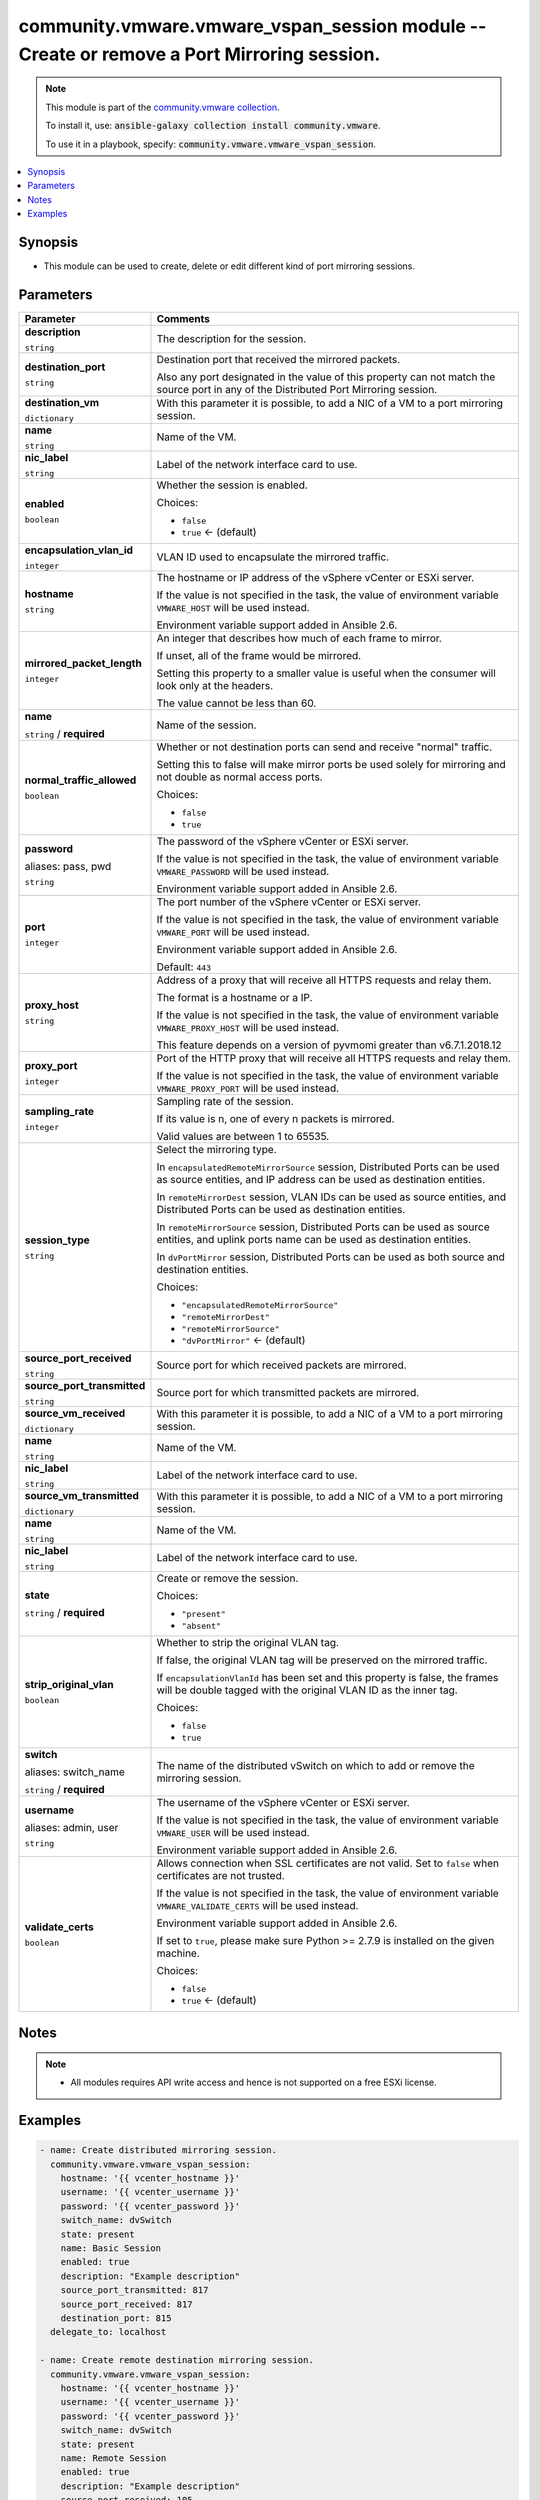 

community.vmware.vmware_vspan_session module -- Create or remove a Port Mirroring session.
++++++++++++++++++++++++++++++++++++++++++++++++++++++++++++++++++++++++++++++++++++++++++

.. note::
    This module is part of the `community.vmware collection <https://galaxy.ansible.com/community/vmware>`_.

    To install it, use: :code:`ansible-galaxy collection install community.vmware`.

    To use it in a playbook, specify: :code:`community.vmware.vmware_vspan_session`.


.. contents::
   :local:
   :depth: 1


Synopsis
--------

- This module can be used to create, delete or edit different kind of port mirroring sessions.








Parameters
----------

.. list-table::
  :widths: auto
  :header-rows: 1

  * - Parameter
    - Comments

  * - .. raw:: html

        <div style="display: flex;"><div style="flex: 1 0 auto; white-space: nowrap; margin-left: 0.25em;">

      .. _parameter-description:

      **description**

      :literal:`string`

      .. raw:: html

        </div></div>

    - 
      The description for the session.



  * - .. raw:: html

        <div style="display: flex;"><div style="flex: 1 0 auto; white-space: nowrap; margin-left: 0.25em;">

      .. _parameter-destination_port:

      **destination_port**

      :literal:`string`

      .. raw:: html

        </div></div>

    - 
      Destination port that received the mirrored packets.

      Also any port designated in the value of this property can not match the source port in any of the Distributed Port Mirroring session.



  * - .. raw:: html

        <div style="display: flex;"><div style="flex: 1 0 auto; white-space: nowrap; margin-left: 0.25em;">

      .. _parameter-destination_vm:

      **destination_vm**

      :literal:`dictionary`

      .. raw:: html

        </div></div>

    - 
      With this parameter it is possible, to add a NIC of a VM to a port mirroring session.


    
  * - .. raw:: html

        <div style="display: flex;"><div style="margin-left: 2em; border-right: 1px solid #000000;"></div><div style="flex: 1 0 auto; white-space: nowrap; margin-left: 0.25em;">

      .. _parameter-destination_vm/name:

      **name**

      :literal:`string`

      .. raw:: html

        </div></div>

    - 
      Name of the VM.



  * - .. raw:: html

        <div style="display: flex;"><div style="margin-left: 2em; border-right: 1px solid #000000;"></div><div style="flex: 1 0 auto; white-space: nowrap; margin-left: 0.25em;">

      .. _parameter-destination_vm/nic_label:

      **nic_label**

      :literal:`string`

      .. raw:: html

        </div></div>

    - 
      Label of the network interface card to use.




  * - .. raw:: html

        <div style="display: flex;"><div style="flex: 1 0 auto; white-space: nowrap; margin-left: 0.25em;">

      .. _parameter-enabled:

      **enabled**

      :literal:`boolean`

      .. raw:: html

        </div></div>

    - 
      Whether the session is enabled.


      Choices:

      - :literal:`false`
      - :literal:`true` ← (default)



  * - .. raw:: html

        <div style="display: flex;"><div style="flex: 1 0 auto; white-space: nowrap; margin-left: 0.25em;">

      .. _parameter-encapsulation_vlan_id:

      **encapsulation_vlan_id**

      :literal:`integer`

      .. raw:: html

        </div></div>

    - 
      VLAN ID used to encapsulate the mirrored traffic.



  * - .. raw:: html

        <div style="display: flex;"><div style="flex: 1 0 auto; white-space: nowrap; margin-left: 0.25em;">

      .. _parameter-hostname:

      **hostname**

      :literal:`string`

      .. raw:: html

        </div></div>

    - 
      The hostname or IP address of the vSphere vCenter or ESXi server.

      If the value is not specified in the task, the value of environment variable \ :literal:`VMWARE\_HOST`\  will be used instead.

      Environment variable support added in Ansible 2.6.



  * - .. raw:: html

        <div style="display: flex;"><div style="flex: 1 0 auto; white-space: nowrap; margin-left: 0.25em;">

      .. _parameter-mirrored_packet_length:

      **mirrored_packet_length**

      :literal:`integer`

      .. raw:: html

        </div></div>

    - 
      An integer that describes how much of each frame to mirror.

      If unset, all of the frame would be mirrored.

      Setting this property to a smaller value is useful when the consumer will look only at the headers.

      The value cannot be less than 60.



  * - .. raw:: html

        <div style="display: flex;"><div style="flex: 1 0 auto; white-space: nowrap; margin-left: 0.25em;">

      .. _parameter-name:

      **name**

      :literal:`string` / :strong:`required`

      .. raw:: html

        </div></div>

    - 
      Name of the session.



  * - .. raw:: html

        <div style="display: flex;"><div style="flex: 1 0 auto; white-space: nowrap; margin-left: 0.25em;">

      .. _parameter-normal_traffic_allowed:

      **normal_traffic_allowed**

      :literal:`boolean`

      .. raw:: html

        </div></div>

    - 
      Whether or not destination ports can send and receive "normal" traffic.

      Setting this to false will make mirror ports be used solely for mirroring and not double as normal access ports.


      Choices:

      - :literal:`false`
      - :literal:`true`



  * - .. raw:: html

        <div style="display: flex;"><div style="flex: 1 0 auto; white-space: nowrap; margin-left: 0.25em;">

      .. _parameter-pass:
      .. _parameter-password:
      .. _parameter-pwd:

      **password**

      aliases: pass, pwd

      :literal:`string`

      .. raw:: html

        </div></div>

    - 
      The password of the vSphere vCenter or ESXi server.

      If the value is not specified in the task, the value of environment variable \ :literal:`VMWARE\_PASSWORD`\  will be used instead.

      Environment variable support added in Ansible 2.6.



  * - .. raw:: html

        <div style="display: flex;"><div style="flex: 1 0 auto; white-space: nowrap; margin-left: 0.25em;">

      .. _parameter-port:

      **port**

      :literal:`integer`

      .. raw:: html

        </div></div>

    - 
      The port number of the vSphere vCenter or ESXi server.

      If the value is not specified in the task, the value of environment variable \ :literal:`VMWARE\_PORT`\  will be used instead.

      Environment variable support added in Ansible 2.6.


      Default: :literal:`443`


  * - .. raw:: html

        <div style="display: flex;"><div style="flex: 1 0 auto; white-space: nowrap; margin-left: 0.25em;">

      .. _parameter-proxy_host:

      **proxy_host**

      :literal:`string`

      .. raw:: html

        </div></div>

    - 
      Address of a proxy that will receive all HTTPS requests and relay them.

      The format is a hostname or a IP.

      If the value is not specified in the task, the value of environment variable \ :literal:`VMWARE\_PROXY\_HOST`\  will be used instead.

      This feature depends on a version of pyvmomi greater than v6.7.1.2018.12



  * - .. raw:: html

        <div style="display: flex;"><div style="flex: 1 0 auto; white-space: nowrap; margin-left: 0.25em;">

      .. _parameter-proxy_port:

      **proxy_port**

      :literal:`integer`

      .. raw:: html

        </div></div>

    - 
      Port of the HTTP proxy that will receive all HTTPS requests and relay them.

      If the value is not specified in the task, the value of environment variable \ :literal:`VMWARE\_PROXY\_PORT`\  will be used instead.



  * - .. raw:: html

        <div style="display: flex;"><div style="flex: 1 0 auto; white-space: nowrap; margin-left: 0.25em;">

      .. _parameter-sampling_rate:

      **sampling_rate**

      :literal:`integer`

      .. raw:: html

        </div></div>

    - 
      Sampling rate of the session.

      If its value is n, one of every n packets is mirrored.

      Valid values are between 1 to 65535.



  * - .. raw:: html

        <div style="display: flex;"><div style="flex: 1 0 auto; white-space: nowrap; margin-left: 0.25em;">

      .. _parameter-session_type:

      **session_type**

      :literal:`string`

      .. raw:: html

        </div></div>

    - 
      Select the mirroring type.

      In \ :literal:`encapsulatedRemoteMirrorSource`\  session, Distributed Ports can be used as source entities, and IP address can be used as destination entities.

      In \ :literal:`remoteMirrorDest`\  session, VLAN IDs can be used as source entities, and Distributed Ports can be used as destination entities.

      In \ :literal:`remoteMirrorSource`\  session, Distributed Ports can be used as source entities, and uplink ports name can be used as destination entities.

      In \ :literal:`dvPortMirror`\  session, Distributed Ports can be used as both source and destination entities.


      Choices:

      - :literal:`"encapsulatedRemoteMirrorSource"`
      - :literal:`"remoteMirrorDest"`
      - :literal:`"remoteMirrorSource"`
      - :literal:`"dvPortMirror"` ← (default)



  * - .. raw:: html

        <div style="display: flex;"><div style="flex: 1 0 auto; white-space: nowrap; margin-left: 0.25em;">

      .. _parameter-source_port_received:

      **source_port_received**

      :literal:`string`

      .. raw:: html

        </div></div>

    - 
      Source port for which received packets are mirrored.



  * - .. raw:: html

        <div style="display: flex;"><div style="flex: 1 0 auto; white-space: nowrap; margin-left: 0.25em;">

      .. _parameter-source_port_transmitted:

      **source_port_transmitted**

      :literal:`string`

      .. raw:: html

        </div></div>

    - 
      Source port for which transmitted packets are mirrored.



  * - .. raw:: html

        <div style="display: flex;"><div style="flex: 1 0 auto; white-space: nowrap; margin-left: 0.25em;">

      .. _parameter-source_vm_received:

      **source_vm_received**

      :literal:`dictionary`

      .. raw:: html

        </div></div>

    - 
      With this parameter it is possible, to add a NIC of a VM to a port mirroring session.


    
  * - .. raw:: html

        <div style="display: flex;"><div style="margin-left: 2em; border-right: 1px solid #000000;"></div><div style="flex: 1 0 auto; white-space: nowrap; margin-left: 0.25em;">

      .. _parameter-source_vm_received/name:

      **name**

      :literal:`string`

      .. raw:: html

        </div></div>

    - 
      Name of the VM.



  * - .. raw:: html

        <div style="display: flex;"><div style="margin-left: 2em; border-right: 1px solid #000000;"></div><div style="flex: 1 0 auto; white-space: nowrap; margin-left: 0.25em;">

      .. _parameter-source_vm_received/nic_label:

      **nic_label**

      :literal:`string`

      .. raw:: html

        </div></div>

    - 
      Label of the network interface card to use.




  * - .. raw:: html

        <div style="display: flex;"><div style="flex: 1 0 auto; white-space: nowrap; margin-left: 0.25em;">

      .. _parameter-source_vm_transmitted:

      **source_vm_transmitted**

      :literal:`dictionary`

      .. raw:: html

        </div></div>

    - 
      With this parameter it is possible, to add a NIC of a VM to a port mirroring session.


    
  * - .. raw:: html

        <div style="display: flex;"><div style="margin-left: 2em; border-right: 1px solid #000000;"></div><div style="flex: 1 0 auto; white-space: nowrap; margin-left: 0.25em;">

      .. _parameter-source_vm_transmitted/name:

      **name**

      :literal:`string`

      .. raw:: html

        </div></div>

    - 
      Name of the VM.



  * - .. raw:: html

        <div style="display: flex;"><div style="margin-left: 2em; border-right: 1px solid #000000;"></div><div style="flex: 1 0 auto; white-space: nowrap; margin-left: 0.25em;">

      .. _parameter-source_vm_transmitted/nic_label:

      **nic_label**

      :literal:`string`

      .. raw:: html

        </div></div>

    - 
      Label of the network interface card to use.




  * - .. raw:: html

        <div style="display: flex;"><div style="flex: 1 0 auto; white-space: nowrap; margin-left: 0.25em;">

      .. _parameter-state:

      **state**

      :literal:`string` / :strong:`required`

      .. raw:: html

        </div></div>

    - 
      Create or remove the session.


      Choices:

      - :literal:`"present"`
      - :literal:`"absent"`



  * - .. raw:: html

        <div style="display: flex;"><div style="flex: 1 0 auto; white-space: nowrap; margin-left: 0.25em;">

      .. _parameter-strip_original_vlan:

      **strip_original_vlan**

      :literal:`boolean`

      .. raw:: html

        </div></div>

    - 
      Whether to strip the original VLAN tag.

      If false, the original VLAN tag will be preserved on the mirrored traffic.

      If \ :literal:`encapsulationVlanId`\  has been set and this property is false, the frames will be double tagged with the original VLAN ID as the inner tag.


      Choices:

      - :literal:`false`
      - :literal:`true`



  * - .. raw:: html

        <div style="display: flex;"><div style="flex: 1 0 auto; white-space: nowrap; margin-left: 0.25em;">

      .. _parameter-switch:
      .. _parameter-switch_name:

      **switch**

      aliases: switch_name

      :literal:`string` / :strong:`required`

      .. raw:: html

        </div></div>

    - 
      The name of the distributed vSwitch on which to add or remove the mirroring session.



  * - .. raw:: html

        <div style="display: flex;"><div style="flex: 1 0 auto; white-space: nowrap; margin-left: 0.25em;">

      .. _parameter-admin:
      .. _parameter-user:
      .. _parameter-username:

      **username**

      aliases: admin, user

      :literal:`string`

      .. raw:: html

        </div></div>

    - 
      The username of the vSphere vCenter or ESXi server.

      If the value is not specified in the task, the value of environment variable \ :literal:`VMWARE\_USER`\  will be used instead.

      Environment variable support added in Ansible 2.6.



  * - .. raw:: html

        <div style="display: flex;"><div style="flex: 1 0 auto; white-space: nowrap; margin-left: 0.25em;">

      .. _parameter-validate_certs:

      **validate_certs**

      :literal:`boolean`

      .. raw:: html

        </div></div>

    - 
      Allows connection when SSL certificates are not valid. Set to \ :literal:`false`\  when certificates are not trusted.

      If the value is not specified in the task, the value of environment variable \ :literal:`VMWARE\_VALIDATE\_CERTS`\  will be used instead.

      Environment variable support added in Ansible 2.6.

      If set to \ :literal:`true`\ , please make sure Python \>= 2.7.9 is installed on the given machine.


      Choices:

      - :literal:`false`
      - :literal:`true` ← (default)





Notes
-----

.. note::
   - All modules requires API write access and hence is not supported on a free ESXi license.


Examples
--------

.. code-block:: yaml+jinja

    
    - name: Create distributed mirroring session.
      community.vmware.vmware_vspan_session:
        hostname: '{{ vcenter_hostname }}'
        username: '{{ vcenter_username }}'
        password: '{{ vcenter_password }}'
        switch_name: dvSwitch
        state: present
        name: Basic Session
        enabled: true
        description: "Example description"
        source_port_transmitted: 817
        source_port_received: 817
        destination_port: 815
      delegate_to: localhost

    - name: Create remote destination mirroring session.
      community.vmware.vmware_vspan_session:
        hostname: '{{ vcenter_hostname }}'
        username: '{{ vcenter_username }}'
        password: '{{ vcenter_password }}'
        switch_name: dvSwitch
        state: present
        name: Remote Session
        enabled: true
        description: "Example description"
        source_port_received: 105
        destination_port: 815
        session_type: "remoteMirrorDest"
      delegate_to: localhost

    - name: Delete remote destination mirroring session.
      community.vmware.vmware_vspan_session:
        hostname: '{{ vcenter_hostname }}'
        username: '{{ vcenter_username }}'
        password: '{{ vcenter_password }}'
        switch_name: dvSwitch
        state: absent
        name: Remote Session
      delegate_to: localhost







Authors
~~~~~~~

- Peter Gyorgy (@gyorgypeter)



Collection links
~~~~~~~~~~~~~~~~

* `Issue Tracker <https://github.com/ansible-collections/community.vmware/issues?q=is%3Aissue+is%3Aopen+sort%3Aupdated-desc>`__
* `Homepage <https://github.com/ansible-collections/community.vmware>`__
* `Repository (Sources) <https://github.com/ansible-collections/community.vmware.git>`__

